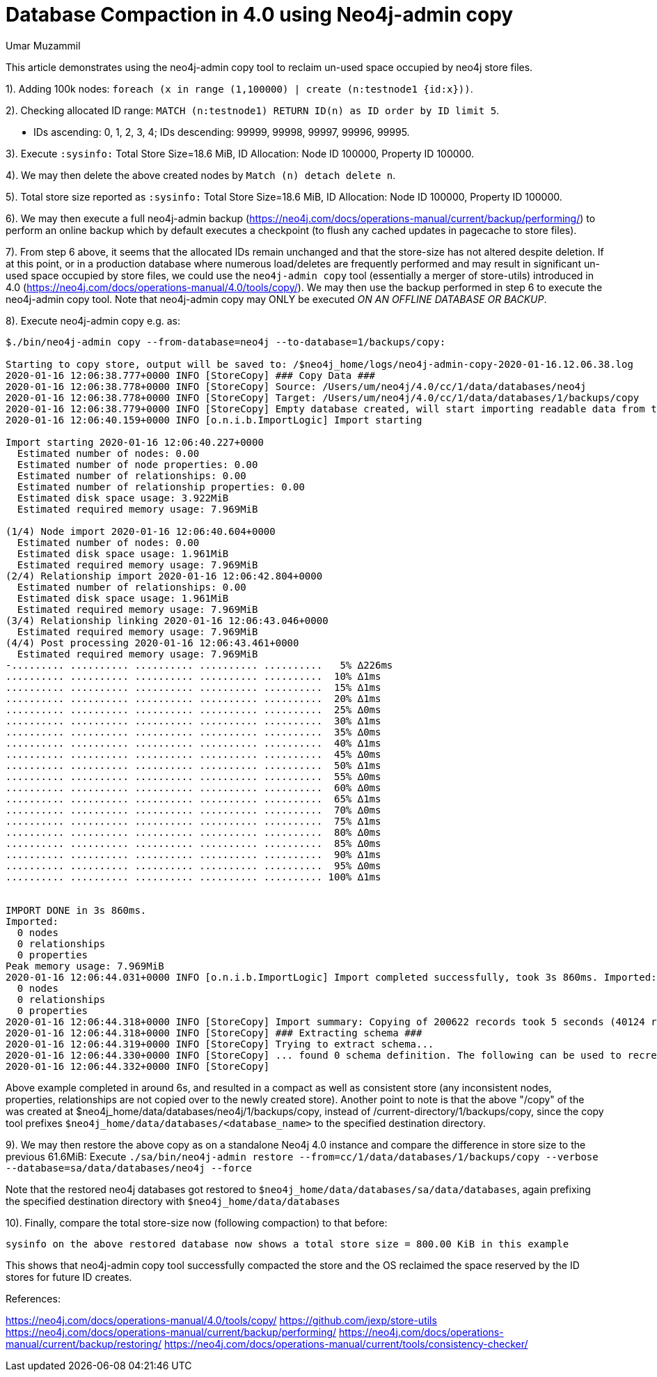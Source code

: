 = Database Compaction in 4.0 using Neo4j-admin copy
:slug: database-compaction-in-40-using-neo4j-admin-copy
:author: Umar Muzammil
:neo4j-versions: 4.0
:tags: store, compaction
:public:
:category: server

This article demonstrates using the neo4j-admin copy tool to reclaim un-used space occupied by neo4j store files.

1). Adding 100k nodes: `foreach (x in range (1,100000) | create (n:testnode1 {id:x}))`.

2). Checking allocated ID range: `MATCH (n:testnode1) RETURN ID(n) as ID order by ID limit 5`.

  - IDs ascending: 0, 1, 2, 3, 4; IDs descending: 99999, 99998, 99997, 99996, 99995.
  
3). Execute `:sysinfo:` Total Store Size=18.6 MiB, ID Allocation: Node ID 100000, Property ID 100000.

4). We may then delete the above created nodes by `Match (n) detach delete n`.

5). Total store size reported as `:sysinfo:` Total Store Size=18.6 MiB, ID Allocation: Node ID 100000, Property ID 100000.

6). We may then execute a full neo4j-admin backup (https://neo4j.com/docs/operations-manual/current/backup/performing/) to 
perform an online backup which by default executes a checkpoint (to flush any cached updates in pagecache to store files). 

7). From step 6 above, it seems that the allocated IDs remain unchanged and that the store-size has not altered despite deletion. If
at this point, or in a production database where numerous load/deletes are frequently performed and may result in significant
un-used space occupied by store files, we could use the `neo4j-admin copy` tool (essentially a merger of store-utils) introduced
in 4.0 (https://neo4j.com/docs/operations-manual/4.0/tools/copy/). We may then use the backup performed in step 6 to execute the 
neo4j-admin copy tool. Note that neo4j-admin copy may ONLY be executed _ON AN OFFLINE DATABASE OR BACKUP_.

8). Execute neo4j-admin copy e.g. as:
----
$./bin/neo4j-admin copy --from-database=neo4j --to-database=1/backups/copy:

Starting to copy store, output will be saved to: /$neo4j_home/logs/neo4j-admin-copy-2020-01-16.12.06.38.log
2020-01-16 12:06:38.777+0000 INFO [StoreCopy] ### Copy Data ###
2020-01-16 12:06:38.778+0000 INFO [StoreCopy] Source: /Users/um/neo4j/4.0/cc/1/data/databases/neo4j
2020-01-16 12:06:38.778+0000 INFO [StoreCopy] Target: /Users/um/neo4j/4.0/cc/1/data/databases/1/backups/copy
2020-01-16 12:06:38.779+0000 INFO [StoreCopy] Empty database created, will start importing readable data from the source.
2020-01-16 12:06:40.159+0000 INFO [o.n.i.b.ImportLogic] Import starting

Import starting 2020-01-16 12:06:40.227+0000
  Estimated number of nodes: 0.00 
  Estimated number of node properties: 0.00 
  Estimated number of relationships: 0.00 
  Estimated number of relationship properties: 0.00 
  Estimated disk space usage: 3.922MiB
  Estimated required memory usage: 7.969MiB

(1/4) Node import 2020-01-16 12:06:40.604+0000
  Estimated number of nodes: 0.00 
  Estimated disk space usage: 1.961MiB
  Estimated required memory usage: 7.969MiB
(2/4) Relationship import 2020-01-16 12:06:42.804+0000
  Estimated number of relationships: 0.00 
  Estimated disk space usage: 1.961MiB
  Estimated required memory usage: 7.969MiB
(3/4) Relationship linking 2020-01-16 12:06:43.046+0000
  Estimated required memory usage: 7.969MiB
(4/4) Post processing 2020-01-16 12:06:43.461+0000
  Estimated required memory usage: 7.969MiB
-......... .......... .......... .......... ..........   5% ∆226ms
.......... .......... .......... .......... ..........  10% ∆1ms
.......... .......... .......... .......... ..........  15% ∆1ms
.......... .......... .......... .......... ..........  20% ∆1ms
.......... .......... .......... .......... ..........  25% ∆0ms
.......... .......... .......... .......... ..........  30% ∆1ms
.......... .......... .......... .......... ..........  35% ∆0ms
.......... .......... .......... .......... ..........  40% ∆1ms
.......... .......... .......... .......... ..........  45% ∆0ms
.......... .......... .......... .......... ..........  50% ∆1ms
.......... .......... .......... .......... ..........  55% ∆0ms
.......... .......... .......... .......... ..........  60% ∆0ms
.......... .......... .......... .......... ..........  65% ∆1ms
.......... .......... .......... .......... ..........  70% ∆0ms
.......... .......... .......... .......... ..........  75% ∆1ms
.......... .......... .......... .......... ..........  80% ∆0ms
.......... .......... .......... .......... ..........  85% ∆0ms
.......... .......... .......... .......... ..........  90% ∆1ms
.......... .......... .......... .......... ..........  95% ∆0ms
.......... .......... .......... .......... .......... 100% ∆1ms


IMPORT DONE in 3s 860ms. 
Imported:
  0 nodes
  0 relationships
  0 properties
Peak memory usage: 7.969MiB
2020-01-16 12:06:44.031+0000 INFO [o.n.i.b.ImportLogic] Import completed successfully, took 3s 860ms. Imported:
  0 nodes
  0 relationships
  0 properties
2020-01-16 12:06:44.318+0000 INFO [StoreCopy] Import summary: Copying of 200622 records took 5 seconds (40124 rec/s). Unused Records 200622 (100%) Removed Records 0 (0%)
2020-01-16 12:06:44.318+0000 INFO [StoreCopy] ### Extracting schema ###
2020-01-16 12:06:44.319+0000 INFO [StoreCopy] Trying to extract schema...
2020-01-16 12:06:44.330+0000 INFO [StoreCopy] ... found 0 schema definition. The following can be used to recreate the schema:
2020-01-16 12:06:44.332+0000 INFO [StoreCopy] 
----
Above example completed in around 6s, and resulted in a compact as well as consistent store (any inconsistent nodes, properties,
relationships are not copied over to the newly created store). Another point to note is that the above "/copy" of the was created 
at $neo4j_home/data/databases/neo4j/1/backups/copy, instead of /current-directory/1/backups/copy, since the copy tool prefixes 
`$neo4j_home/data/databases/<database_name>` to the specified destination directory.

9). We may then restore the above copy as on a standalone Neo4j 4.0 instance and compare the difference in store size to the 
previous 61.6MiB: 
Execute `./sa/bin/neo4j-admin restore --from=cc/1/data/databases/1/backups/copy --verbose --database=sa/data/databases/neo4j --force`

Note that the restored neo4j databases got restored to `$neo4j_home/data/databases/sa/data/databases`, again prefixing the specified 
destination directory with `$neo4j_home/data/databases`

10). Finally, compare the total store-size now (following compaction) to that before:

`sysinfo on the above restored database now shows a total store size = 800.00 KiB in this example`

This shows that neo4j-admin copy tool successfully compacted the store and the OS reclaimed the space reserved by the ID stores
for future ID creates.

References:

https://neo4j.com/docs/operations-manual/4.0/tools/copy/
https://github.com/jexp/store-utils
https://neo4j.com/docs/operations-manual/current/backup/performing/
https://neo4j.com/docs/operations-manual/current/backup/restoring/
https://neo4j.com/docs/operations-manual/current/tools/consistency-checker/
